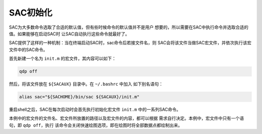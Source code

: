 .. _sec:init-macro:

SAC初始化
=========

SAC为大多数命令选取了合适的默认值，但有些时候命令的默认值并不是用户
想要的，所以需要在SAC中执行命令并选取合适的值。如果能够在启动SAC时
让SAC自动执行这些命令就最好了。

SAC提供了这样的一种机制：当在终端启动SAC时，sac命令后若接文件名，则
SAC会将该文件当做SAC宏文件，并依次执行该宏文件中的SAC命令。

首先新建一个名为 ``init.m`` 的宏文件，其内容可以如下：

.. code:: console

    qdp off

然后，将该文件放在 ``${SACAUX}`` 目录中。在 ``~/.bashrc`` 中加入
如下别名语句：

.. code:: console

    alias sac="${SACHOME}/bin/sac ${SACAUX}/init.m"

重启shell之后，SAC在每次启动时会首先执行初始化宏文件 ``init.m``
中的一系列SAC命令。

本例中的宏文件的文件名、宏文件所放置的路径以及宏文件的内容，都可以根据
需求自行决定。本例中，宏文件中只有一个语句，即 ``qdp off``\ ，执行
该命令会关闭快速绘图选项，即在绘图时将全部数据点都绘制出来。
